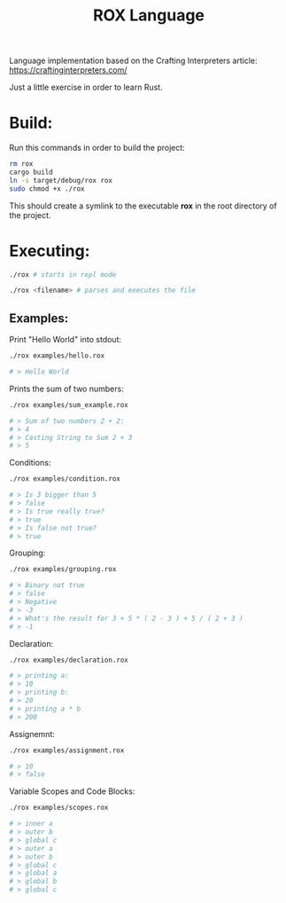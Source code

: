 #+title: ROX Language

Language implementation based on the Crafting Interpreters article:
https://craftinginterpreters.com/

Just a little exercise in order to learn Rust.

* Build:

Run this commands in order to build the project:

#+begin_src bash
rm rox
cargo build
ln -s target/debug/rox rox
sudo chmod +x ./rox
#+end_src

This should create a symlink to the executable *rox* in the root directory of the project.

* Executing:

#+begin_src bash
./rox # starts in repl mode
#+end_src

#+begin_src bash
./rox <filename> # parses and executes the file
#+end_src


** Examples:

Print "Hello World" into stdout:

#+begin_src bash
./rox examples/hello.rox

# > Hello World
#+end_src

Prints the sum of two numbers:

#+begin_src bash
./rox examples/sum_example.rox

# > Sum of two numbers 2 + 2:
# > 4
# > Casting String to Sum 2 + 3
# > 5
#+end_src

Conditions:

#+begin_src bash
./rox examples/condition.rox

# > Is 3 bigger than 5
# > false
# > Is true really true?
# > true
# > Is false not true?
# > true
#+end_src

Grouping:

#+begin_src bash
./rox examples/grouping.rox

# > Binary not true
# > false
# > Negative
# > -3
# > What's the result for 3 + 5 * ( 2 - 3 ) + 5 / ( 2 + 3 )
# > -1
#+end_src

Declaration:

#+begin_src bash
./rox examples/declaration.rox

# > printing a:
# > 10
# > printing b:
# > 20
# > printing a * b
# > 200
#+end_src

Assignemnt:

#+begin_src bash
./rox examples/assignment.rox

# > 10
# > false
#+end_src

Variable Scopes and Code Blocks:

#+begin_src bash
./rox examples/scopes.rox

# > inner a
# > outer b
# > global c
# > outer a
# > outer b
# > global c
# > global a
# > global b
# > global c
#+end_src
